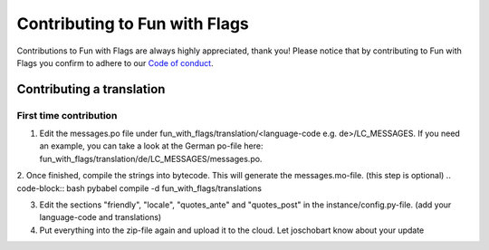 ******************************
Contributing to Fun with Flags
******************************

Contributions to Fun with Flags are always highly appreciated, thank you! Please notice that by contributing to Fun with Flags 
you confirm to adhere to our `Code of conduct <CODE_OF_CONDUCT.rst>`_.

Contributing a translation
##########################

First time contribution
-----------------------

1. Edit the messages.po file under fun_with_flags/translation/<language-code e.g. de>/LC_MESSAGES. If you need an example, you can take a look at the German po-file here: fun_with_flags/translation/de/LC_MESSAGES/messages.po.
2. Once finished, compile the strings into bytecode. This will generate the messages.mo-file. (this step is optional)
.. code-block:: bash
pybabel compile -d fun_with_flags/translations

3. Edit the sections "friendly", "locale", "quotes_ante" and "quotes_post" in the instance/config.py-file. (add your language-code and translations)
4. Put everything into the zip-file again and upload it to the cloud. Let joschobart know about your update
